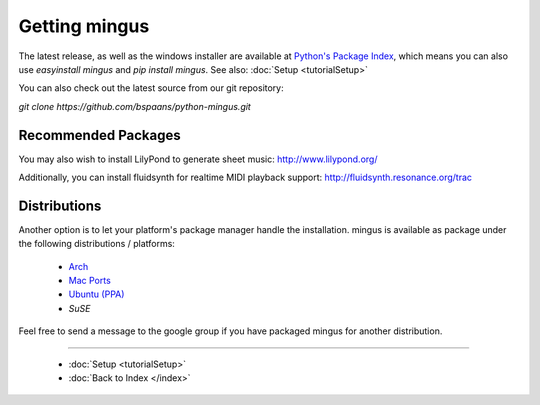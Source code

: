 ﻿Getting mingus
==============

The latest release, as well as the windows installer are available at `Python's Package Index <http://pypi.python.org/pypi/mingus/>`_,
which means you can also use `easyinstall mingus` and `pip install mingus`. See also: :doc:`Setup <tutorialSetup>`

You can also check out the latest source from our git repository:

`git clone https://github.com/bspaans/python-mingus.git`



Recommended Packages
--------------------


You may also wish to install LilyPond to generate sheet music: http://www.lilypond.org/

Additionally, you can install fluidsynth for realtime MIDI playback support: http://fluidsynth.resonance.org/trac



Distributions
-------------


Another option is to let your platform's package manager handle the installation. mingus is available as package under the following distributions / platforms:

  * `Arch <https://aur.archlinux.org/packages/?K=mingus>`_ 
  * `Mac Ports <http://trac.macports.org/browser/trunk/dports/python/py26-mingus>`_
  * `Ubuntu (PPA) <https://launchpad.net/~stefan-canta-game/+archive/ppa>`_
  * `SuSE`


Feel free to send a message to the google group if you have packaged mingus for another distribution.



----


  * :doc:`Setup <tutorialSetup>`
  * :doc:`Back to Index </index>`
